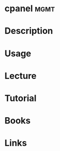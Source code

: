#+TAGS: mgmt


* cpanel							       :mgmt:
* Description
* Usage
* Lecture
* Tutorial
* Books
* Links
